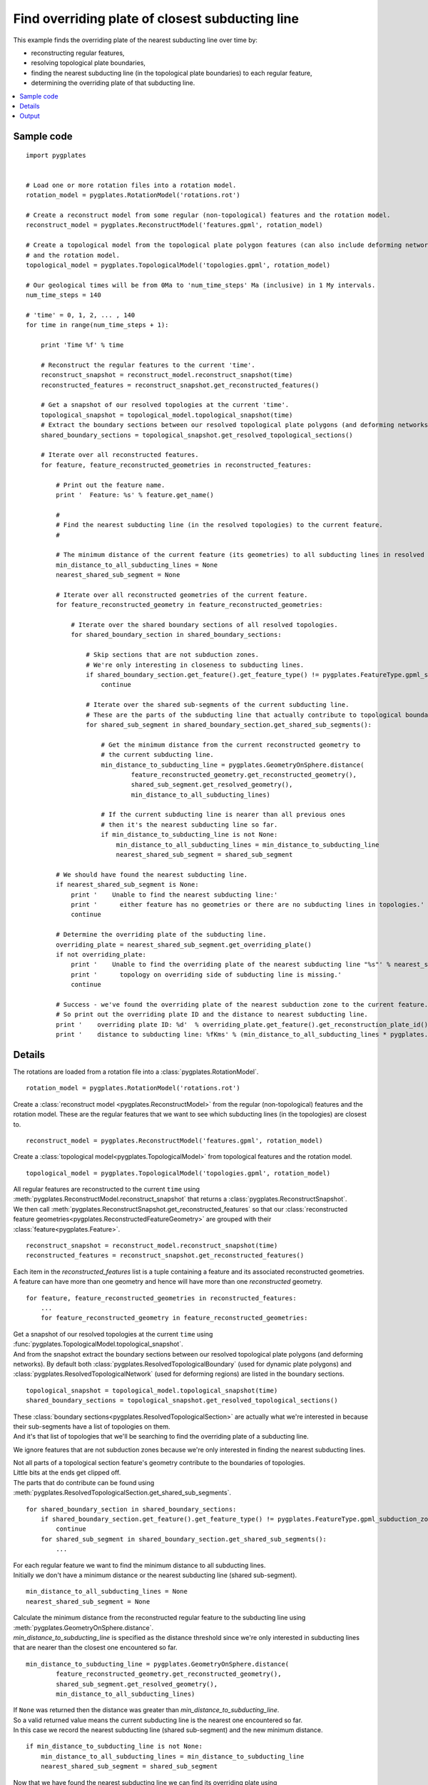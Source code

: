 .. _pygplates_find_overriding_plate_of_closest_subducting_line:

Find overriding plate of closest subducting line
^^^^^^^^^^^^^^^^^^^^^^^^^^^^^^^^^^^^^^^^^^^^^^^^

This example finds the overriding plate of the nearest subducting line over time by:

- reconstructing regular features,
- resolving topological plate boundaries,
- finding the nearest subducting line (in the topological plate boundaries) to each regular feature,
- determining the overriding plate of that subducting line.

.. contents::
   :local:
   :depth: 2

Sample code
"""""""""""

::

    import pygplates
    

    # Load one or more rotation files into a rotation model.
    rotation_model = pygplates.RotationModel('rotations.rot')
    
    # Create a reconstruct model from some regular (non-topological) features and the rotation model.
    reconstruct_model = pygplates.ReconstructModel('features.gpml', rotation_model)

    # Create a topological model from the topological plate polygon features (can also include deforming networks)
    # and the rotation model.
    topological_model = pygplates.TopologicalModel('topologies.gpml', rotation_model)

    # Our geological times will be from 0Ma to 'num_time_steps' Ma (inclusive) in 1 My intervals.
    num_time_steps = 140

    # 'time' = 0, 1, 2, ... , 140
    for time in range(num_time_steps + 1):
        
        print 'Time %f' % time
        
        # Reconstruct the regular features to the current 'time'.
        reconstruct_snapshot = reconstruct_model.reconstruct_snapshot(time)
        reconstructed_features = reconstruct_snapshot.get_reconstructed_features()
        
        # Get a snapshot of our resolved topologies at the current 'time'.
        topological_snapshot = topological_model.topological_snapshot(time)
        # Extract the boundary sections between our resolved topological plate polygons (and deforming networks) from the current snapshot.
        shared_boundary_sections = topological_snapshot.get_resolved_topological_sections()
        
        # Iterate over all reconstructed features.
        for feature, feature_reconstructed_geometries in reconstructed_features:
            
            # Print out the feature name.
            print '  Feature: %s' % feature.get_name()
            
            #
            # Find the nearest subducting line (in the resolved topologies) to the current feature.
            #
            
            # The minimum distance of the current feature (its geometries) to all subducting lines in resolved topologies.
            min_distance_to_all_subducting_lines = None
            nearest_shared_sub_segment = None
            
            # Iterate over all reconstructed geometries of the current feature.
            for feature_reconstructed_geometry in feature_reconstructed_geometries:
                
                # Iterate over the shared boundary sections of all resolved topologies.
                for shared_boundary_section in shared_boundary_sections:
                    
                    # Skip sections that are not subduction zones.
                    # We're only interesting in closeness to subducting lines.
                    if shared_boundary_section.get_feature().get_feature_type() != pygplates.FeatureType.gpml_subduction_zone:
                        continue
                    
                    # Iterate over the shared sub-segments of the current subducting line.
                    # These are the parts of the subducting line that actually contribute to topological boundaries.
                    for shared_sub_segment in shared_boundary_section.get_shared_sub_segments():
                        
                        # Get the minimum distance from the current reconstructed geometry to
                        # the current subducting line.
                        min_distance_to_subducting_line = pygplates.GeometryOnSphere.distance(
                                feature_reconstructed_geometry.get_reconstructed_geometry(),
                                shared_sub_segment.get_resolved_geometry(),
                                min_distance_to_all_subducting_lines)
                        
                        # If the current subducting line is nearer than all previous ones
                        # then it's the nearest subducting line so far.
                        if min_distance_to_subducting_line is not None:
                            min_distance_to_all_subducting_lines = min_distance_to_subducting_line
                            nearest_shared_sub_segment = shared_sub_segment
            
            # We should have found the nearest subducting line.
            if nearest_shared_sub_segment is None:
                print '    Unable to find the nearest subducting line:'
                print '      either feature has no geometries or there are no subducting lines in topologies.'
                continue
            
            # Determine the overriding plate of the subducting line.
            overriding_plate = nearest_shared_sub_segment.get_overriding_plate()
            if not overriding_plate:
                print '    Unable to find the overriding plate of the nearest subducting line "%s"' % nearest_shared_sub_segment.get_feature().get_name()
                print '      topology on overriding side of subducting line is missing.'
                continue
            
            # Success - we've found the overriding plate of the nearest subduction zone to the current feature.
            # So print out the overriding plate ID and the distance to nearest subducting line.
            print '    overriding plate ID: %d'  % overriding_plate.get_feature().get_reconstruction_plate_id()
            print '    distance to subducting line: %fKms' % (min_distance_to_all_subducting_lines * pygplates.Earth.mean_radius_in_kms)

Details
"""""""

The rotations are loaded from a rotation file into a :class:`pygplates.RotationModel`.
::

    rotation_model = pygplates.RotationModel('rotations.rot')
    
Create a :class:`reconstruct model <pygplates.ReconstructModel>` from the regular (non-topological) features and the rotation model.
These are the regular features that we want to see which subducting lines (in the topologies) are closest to.
::

    reconstruct_model = pygplates.ReconstructModel('features.gpml', rotation_model)

Create a :class:`topological model<pygplates.TopologicalModel>` from topological features and the rotation model.
::

    topological_model = pygplates.TopologicalModel('topologies.gpml', rotation_model)

| All regular features are reconstructed to the current ``time`` using :meth:`pygplates.ReconstructModel.reconstruct_snapshot`
  that returns a :class:`pygplates.ReconstructSnapshot`.
| We then call :meth:`pygplates.ReconstructSnapshot.get_reconstructed_features` so that our
  :class:`reconstructed feature geometries<pygplates.ReconstructedFeatureGeometry>` are grouped with their :class:`feature<pygplates.Feature>`.

::

    reconstruct_snapshot = reconstruct_model.reconstruct_snapshot(time)
    reconstructed_features = reconstruct_snapshot.get_reconstructed_features()

| Each item in the *reconstructed_features* list is a tuple containing a feature and its associated
  reconstructed geometries.
| A feature can have more than one geometry and hence will have more than one *reconstructed* geometry.

::

    for feature, feature_reconstructed_geometries in reconstructed_features:
        ...
        for feature_reconstructed_geometry in feature_reconstructed_geometries:

| Get a snapshot of our resolved topologies at the current ``time`` using :func:`pygplates.TopologicalModel.topological_snapshot`.
| And from the snapshot extract the boundary sections between our resolved topological plate polygons (and deforming networks).
  By default both :class:`pygplates.ResolvedTopologicalBoundary` (used for dynamic plate polygons) and
  :class:`pygplates.ResolvedTopologicalNetwork` (used for deforming regions) are listed in the boundary sections.

::

    topological_snapshot = topological_model.topological_snapshot(time)
    shared_boundary_sections = topological_snapshot.get_resolved_topological_sections()

| These :class:`boundary sections<pygplates.ResolvedTopologicalSection>` are actually what
  we're interested in because their sub-segments have a list of topologies on them.
| And it's that list of topologies that we'll be searching to find the overriding plate of a subducting line.

We ignore features that are not subduction zones because we're only interested in finding the
nearest subducting lines.

| Not all parts of a topological section feature's geometry contribute to the boundaries of topologies.
| Little bits at the ends get clipped off.
| The parts that do contribute can be found using :meth:`pygplates.ResolvedTopologicalSection.get_shared_sub_segments`.

::

    for shared_boundary_section in shared_boundary_sections:
        if shared_boundary_section.get_feature().get_feature_type() != pygplates.FeatureType.gpml_subduction_zone:
            continue
        for shared_sub_segment in shared_boundary_section.get_shared_sub_segments():
            ...

| For each regular feature we want to find the minimum distance to all subducting lines.
| Initially we don't have a minimum distance or the nearest subducting line (shared sub-segment).

::

    min_distance_to_all_subducting_lines = None
    nearest_shared_sub_segment = None

| Calculate the minimum distance from the reconstructed regular feature to the subducting line using
  :meth:`pygplates.GeometryOnSphere.distance`.
| *min_distance_to_subducting_line* is specified as the distance threshold since we're only interested
  in subducting lines that are nearer than the closest one encountered so far.

::

    min_distance_to_subducting_line = pygplates.GeometryOnSphere.distance(
            feature_reconstructed_geometry.get_reconstructed_geometry(),
            shared_sub_segment.get_resolved_geometry(),
            min_distance_to_all_subducting_lines)

| If ``None`` was returned then the distance was greater than *min_distance_to_subducting_line*.
| So a valid returned value means the current subducting line is the nearest one encountered so far.
| In this case we record the nearest subducting line (shared sub-segment) and the new minimum distance.

::

    if min_distance_to_subducting_line is not None:
        min_distance_to_all_subducting_lines = min_distance_to_subducting_line
        nearest_shared_sub_segment = shared_sub_segment

| Now that we have found the nearest subducting line we can find its overriding plate using
  :meth:`pygplates.ResolvedTopologicalSharedSubSegment.get_overriding_plate`.
| This uses the subduction polarity of the subducting line to determine whether the overriding
  plate is on its left or right side, and then it searches the resolved topologies attached to
  the subducting line to find the single plate (or deforming network) on the overriding side.

::

    overriding_plate = nearest_shared_sub_segment.get_overriding_plate()

When we've found the overriding plate of the nearest subduction zone to the current feature we print out
the overriding plate ID and the distance to nearest subducting line.
::

    print '    overriding plate ID: %d'  % overriding_plate.get_feature().get_reconstruction_plate_id()
    print '    distance to subducting line: %fKms' % (min_distance_to_all_subducting_lines * pygplates.Earth.mean_radius_in_kms)

Output
""""""

When spreading ridges are used as the regular input features then we get output like the following:

::

    Time 0.000000
      Feature: IS  GRN_EUR, RI Fram Strait
        overriding plate ID: 701
        distance to subducting line: 3025.617930Kms
      Feature: IS  GRN_EUR, RI GRN Sea
        overriding plate ID: 701
        distance to subducting line: 2909.012775Kms
      Feature: ISO CANADA BAS XR
        overriding plate ID: 101
        distance to subducting line: 1158.983648Kms
      Feature: IS  NAM_EUR, Arctic
        overriding plate ID: 701
        distance to subducting line: 3316.334722Kms
      Feature: Ridge axis (reykanesh?)
        overriding plate ID: 301
        distance to subducting line: 2543.799959Kms
      Feature: Ridge axis-Aegir
        overriding plate ID: 301
        distance to subducting line: 2121.303051Kms
      Feature: Reykjanes/NATL RIDGE AXIS
        overriding plate ID: 301
        distance to subducting line: 2892.821343Kms
      Feature: Reykjanes/NATL RIDGE AXIS
        overriding plate ID: 301
        distance to subducting line: 2576.504659Kms
      Feature: Reykjanes/NATL RIDGE AXIS
        overriding plate ID: 301
        distance to subducting line: 2740.868166Kms
      Feature: Mid-Atlantic Ridge, Klitgord and Schouten 86
        overriding plate ID: 301
        distance to subducting line: 3083.752943Kms
      Feature: Mid-Atlantic Ridge, RDM 6/93 from sat gravity and epicenters
        overriding plate ID: 201
        distance to subducting line: 2705.900894Kms
      Feature: Mid-Atlantic Ridge, Klitgord and Schouten 86
        overriding plate ID: 201
        distance to subducting line: 2383.736448Kms
      Feature: Mid-Atlantic Ridge, Purdy (1990)
        overriding plate ID: 201
        distance to subducting line: 1830.700938Kms
    
    ...
